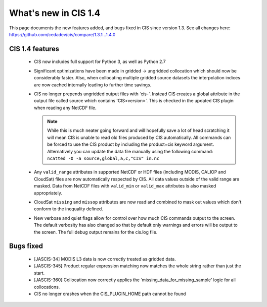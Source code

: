 
=====================
What's new in CIS 1.4
=====================

This page documents the new features added, and bugs fixed in CIS since version 1.3. See all changes here: https://github.com/cedadev/cis/compare/1.3.1...1.4.0


CIS 1.4 features
================

 * CIS now includes full support for Python 3, as well as Python 2.7
 * Significant optimizations have been made in gridded -> ungridded collocation which should now be considerably faster.
   Also, when collocating multiple gridded source datasets the interpolation indices are now cached internally leading
   to further time savings.
 * CIS no longer prepends ungridded output files with 'cis-'. Instead CIS creates a global attribute in the output file
   called source which contains 'CIS<version>'. This is checked in the updated CIS plugin when reading any NetCDF file.

   .. note::
      While this is much neater going forward and will hopefully save a lot of head scratching it will mean CIS is unable
      to read old files produced by CIS automatically. All commands can be forced to use the CIS product by including the
      product=cis keyword argument. Alternatively you can update the data file manually using the following command:
      ``ncatted -O -a source,global,a,c,"CIS" in.nc``
 * Any ``valid_range`` attributes in supported NetCDF or HDF files (including MODIS, CALIOP and CloudSat) files are now
   automatically respected by CIS. All data values outside of the valid range are masked. Data from NetCDF files with
   ``valid_min`` or ``valid_max`` attributes is also masked appropriately.
 * CloudSat ``missing`` and ``missop`` attributes are now read and combined to mask out values which don't conform to the
   inequality defined.
 * New verbose and quiet flags allow for control over how much CIS commands output to the screen. The default verbosity
   has also changed so that by default only warnings and errors will be output to the screen. The full debug output
   remains for the cis.log file.

Bugs fixed
==========

 * [JASCIS-34] MODIS L3 data is now correctly treated as gridded data.
 * [JASCIS-345] Product regular expression matching now matches the whole string rather than just the start.
 * [JASCIS-360] Collocation now correctly applies the 'missing_data_for_missing_sample' logic for all collocations.
 * CIS no longer crashes when the CIS_PLUGIN_HOME path cannot be found
